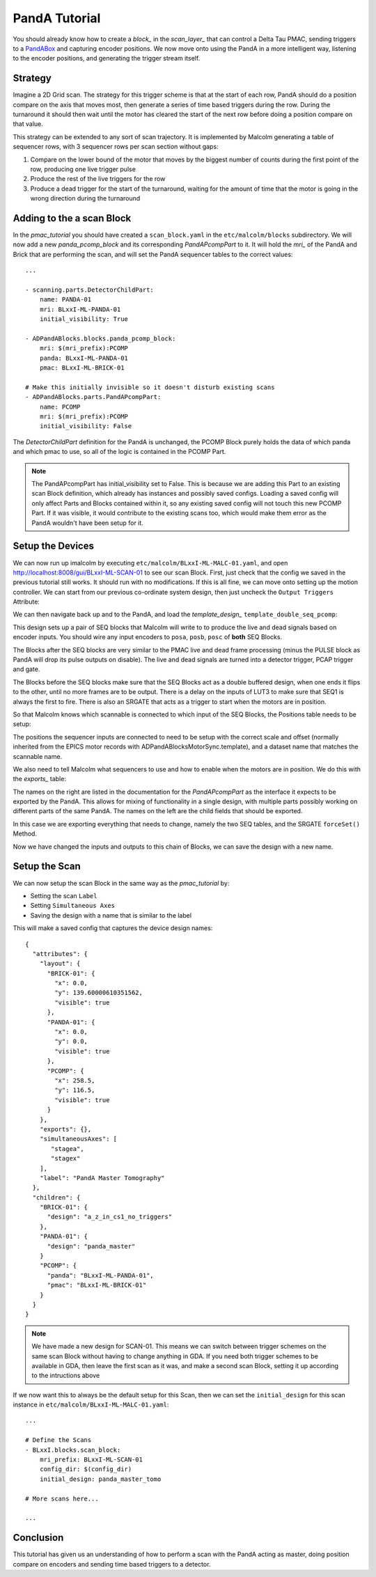 .. _panda_tutorial:

PandA Tutorial
==============

You should already know how to create a `block_` in the `scan_layer_` that
can control a Delta Tau PMAC, sending triggers to a PandABox_ and capturing
encoder positions. We now move onto using the PandA in a more intelligent way,
listening to the encoder positions, and generating the trigger stream itself.

Strategy
--------

Imagine a 2D Grid scan. The strategy for this trigger scheme is that at the
start of each row, PandA should do a position compare on the axis that moves
most, then generate a series of time based triggers during the row. During the
turnaround it should then wait until the motor has cleared the start of the
next row before doing a position compare on that value.

This strategy can be extended to any sort of scan trajectory. It is implemented
by Malcolm generating a table of sequencer rows, with 3 sequencer rows per scan
section without gaps:

1. Compare on the lower bound of the motor that moves by the biggest number of
   counts during the first point of the row, producing one live trigger pulse
2. Produce the rest of the live triggers for the row
3. Produce a dead trigger for the start of the turnaround, waiting for the
   amount of time that the motor is going in the wrong direction during the
   turnaround

Adding to the a scan Block
--------------------------

In the `pmac_tutorial` you should have created a ``scan_block.yaml`` in the
``etc/malcolm/blocks`` subdirectory. We will now add a new `panda_pcomp_block`
and its corresponding `PandAPcompPart` to it. It will hold the `mri_` of the
PandA and Brick that are performing the scan, and will set the PandA sequencer
tables to the correct values::

    ...

    - scanning.parts.DetectorChildPart:
        name: PANDA-01
        mri: BLxxI-ML-PANDA-01
        initial_visibility: True

    - ADPandABlocks.blocks.panda_pcomp_block:
        mri: $(mri_prefix):PCOMP
        panda: BLxxI-ML-PANDA-01
        pmac: BLxxI-ML-BRICK-01

    # Make this initially invisible so it doesn't disturb existing scans
    - ADPandABlocks.parts.PandAPcompPart:
        name: PCOMP
        mri: $(mri_prefix):PCOMP
        initial_visibility: False

The `DetectorChildPart` definition for the PandA is unchanged, the PCOMP Block
purely holds the data of which panda and which pmac to use, so all of the logic
is contained in the PCOMP Part.

.. note::

    The PandAPcompPart has initial_visibility set to False. This is because we
    are adding this Part to an existing scan Block definition, which already has
    instances and possibly saved configs. Loading a saved config will only
    affect Parts and Blocks contained within it, so any existing saved config
    will not touch this new PCOMP Part. If it was visible, it would contribute
    to the existing scans too, which would make them error as the PandA wouldn't
    have been setup for it.

Setup the Devices
-----------------

We can now run up imalcolm by executing ``etc/malcolm/BLxxI-ML-MALC-01.yaml``,
and open http://localhost:8008/gui/BLxxI-ML-SCAN-01 to see our scan Block.
First, just check that the config we saved in the previous tutorial still works.
It should run with no modifications. If this is all fine, we can move onto
setting up the motion controller. We can start from our previous co-ordinate
system design, then just uncheck the ``Output Triggers`` Attribute:

.. image:: panda_0.png

We can then navigate back up and to the PandA, and load the `template_design_`
``template_double_seq_pcomp``:

.. image:: panda_1.png

This design sets up a pair of SEQ blocks that Malcolm will write to to produce
the live and dead signals based on encoder inputs. You should wire any input
encoders to ``posa``, ``posb``, ``posc`` of **both** SEQ Blocks.

The Blocks after the SEQ blocks are very similar to the PMAC live and dead
frame processing (minus the PULSE block as PandA will drop its pulse outputs
on disable). The live and dead signals are turned into a detector trigger, PCAP
trigger and gate.

The Blocks before the SEQ blocks make sure that the SEQ Blocks act as a double
buffered design, when one ends it flips to the other, until no more frames are
to be output. There is a delay on the inputs of LUT3 to make sure that SEQ1 is
always the first to fire. There is also an SRGATE that acts as a trigger to
start when the motors are in position.

So that Malcolm knows which scannable is connected to which input of the SEQ
Blocks, the Positions table needs to be setup:

.. image:: panda_2.png

The positions the sequencer inputs are connected to need to be setup with the
correct scale and offset (normally inherited from the EPICS motor records with
ADPandABlocksMotorSync.template), and a dataset name that matches the scannable
name.

We also need to tell Malcolm what sequencers to use and how to enable when the
motors are in position. We do this with the `exports_` table:

.. image:: panda_3.png

The names on the right are listed in the documentation for the `PandAPcompPart`
as the interface it expects to be exported by the PandA. This allows for mixing
of functionality in a single design, with multiple parts possibly working
on different parts of the same PandA. The names on the left are the child
fields that should be exported.

In this case we are exporting everything that needs to change, namely the two
SEQ tables, and the SRGATE ``forceSet()`` Method.

Now we have changed the inputs and outputs to this chain of Blocks, we can
save the design with a new name.

Setup the Scan
--------------

We can now setup the scan Block in the same way as the `pmac_tutorial` by:

- Setting the scan ``Label``
- Setting ``Simultaneous Axes``
- Saving the design with a name that is similar to the label

This will make a saved config that captures the device design names::

    {
      "attributes": {
        "layout": {
          "BRICK-01": {
            "x": 0.0,
            "y": 139.60000610351562,
            "visible": true
          },
          "PANDA-01": {
            "x": 0.0,
            "y": 0.0,
            "visible": true
          },
          "PCOMP": {
            "x": 258.5,
            "y": 116.5,
            "visible": true
          }
        },
        "exports": {},
        "simultaneousAxes": [
           "stagea",
           "stagex"
        ],
        "label": "PandA Master Tomography"
      },
      "children": {
        "BRICK-01": {
          "design": "a_z_in_cs1_no_triggers"
        },
        "PANDA-01": {
          "design": "panda_master"
        }
        "PCOMP": {
          "panda": "BLxxI-ML-PANDA-01",
          "pmac": "BLxxI-ML-BRICK-01"
        }
      }
    }

.. note::

    We have made a new design for SCAN-01. This means we can switch between
    trigger schemes on the same scan Block without having to change anything in
    GDA. If you need both trigger schemes to be available in GDA, then leave the
    first scan as it was, and make a second scan Block, setting it up according
    to the intructions above

If we now want this to always be the default setup for this Scan, then we
can set the ``initial_design`` for this scan instance in
``etc/malcolm/BLxxI-ML-MALC-01.yaml``::

    ...

    # Define the Scans
    - BLxxI.blocks.scan_block:
        mri_prefix: BLxxI-ML-SCAN-01
        config_dir: $(config_dir)
        initial_design: panda_master_tomo

    # More scans here...

    ...


Conclusion
----------
This tutorial has given us an understanding of how to perform a scan with the
PandA acting as master, doing position compare on encoders and sending time
based triggers to a detector.

.. _PandABox:
    https://www.ohwr.org/project/pandabox/wikis/home
